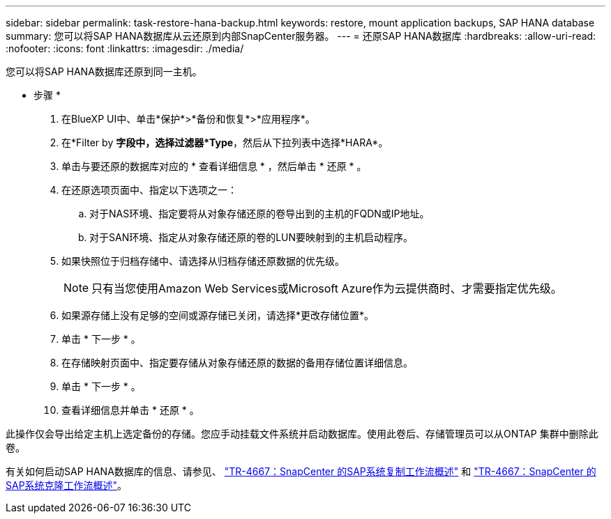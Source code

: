 ---
sidebar: sidebar 
permalink: task-restore-hana-backup.html 
keywords: restore, mount application backups, SAP HANA database 
summary: 您可以将SAP HANA数据库从云还原到内部SnapCenter服务器。 
---
= 还原SAP HANA数据库
:hardbreaks:
:allow-uri-read: 
:nofooter: 
:icons: font
:linkattrs: 
:imagesdir: ./media/


[role="lead"]
您可以将SAP HANA数据库还原到同一主机。

* 步骤 *

. 在BlueXP UI中、单击*保护*>*备份和恢复*>*应用程序*。
. 在*Filter by *字段中，选择过滤器*Type*，然后从下拉列表中选择*HARA*。
. 单击与要还原的数据库对应的 * 查看详细信息 * ，然后单击 * 还原 * 。
. 在还原选项页面中、指定以下选项之一：
+
.. 对于NAS环境、指定要将从对象存储还原的卷导出到的主机的FQDN或IP地址。
.. 对于SAN环境、指定从对象存储还原的卷的LUN要映射到的主机启动程序。


. 如果快照位于归档存储中、请选择从归档存储还原数据的优先级。
+

NOTE: 只有当您使用Amazon Web Services或Microsoft Azure作为云提供商时、才需要指定优先级。

. 如果源存储上没有足够的空间或源存储已关闭，请选择*更改存储位置*。
. 单击 * 下一步 * 。
. 在存储映射页面中、指定要存储从对象存储还原的数据的备用存储位置详细信息。
. 单击 * 下一步 * 。
. 查看详细信息并单击 * 还原 * 。


此操作仅会导出给定主机上选定备份的存储。您应手动挂载文件系统并启动数据库。使用此卷后、存储管理员可以从ONTAP 集群中删除此卷。

有关如何启动SAP HANA数据库的信息、请参见、 https://docs.netapp.com/us-en/netapp-solutions-sap/lifecycle/sc-copy-clone-overview-of-sap-system-copy-workflow-with-snapcenter.html["TR-4667：SnapCenter 的SAP系统复制工作流概述"^] 和 https://docs.netapp.com/us-en/netapp-solutions-sap/lifecycle/sc-copy-clone-overview-of-sap-system-clone-workflow-with-snapcenter.html["TR-4667：SnapCenter 的SAP系统克隆工作流概述"^]。
